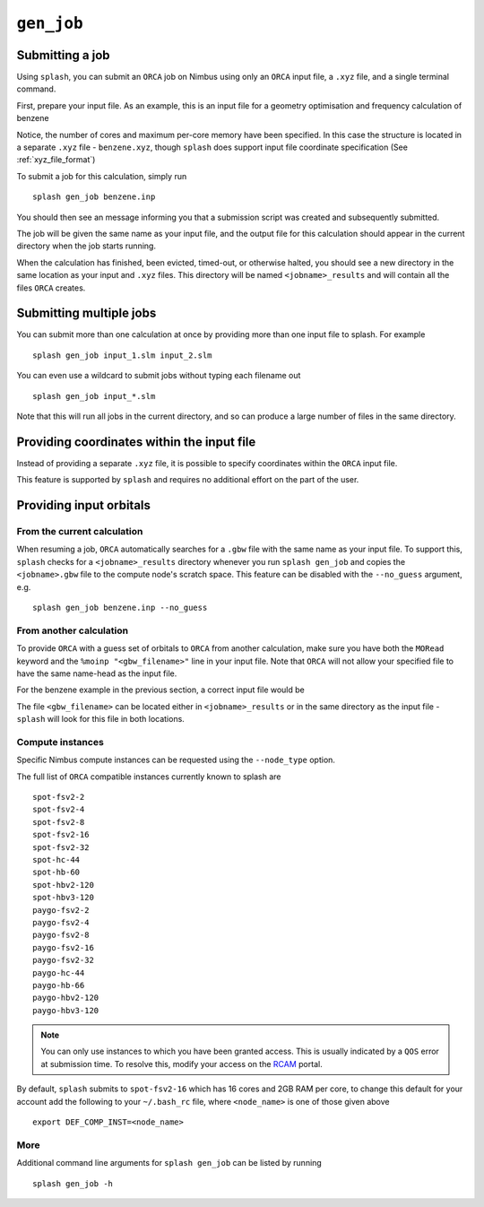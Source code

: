 .. _submission:

``gen_job``
-----------


Submitting a job
================

Using ``splash``, you can submit an ``ORCA`` job on Nimbus using only an ``ORCA`` input file, a ``.xyz`` file, and a single terminal command.

First, prepare your input file. As an example, this is an input file for a geometry optimisation and frequency calculation of benzene

.. code-block::
   :caption: ``benzene.inp``

    !PBE def2-svp OPT FREQ
    %PAL NPROCS 16 END
    %maxcore 2000
    *xyzfile 0 1 benzene.xyz


Notice, the number of cores and maximum per-core memory have been specified.
In this case the structure is located in a separate ``.xyz`` file - ``benzene.xyz``, though
``splash`` does support input file coordinate specification (See :ref:`xyz_file_format`)

.. code-block::
   :caption: ``benzene.xyz``

    12
    Benzene
    H      1.2194     -0.1652      2.1600
    C      0.6825     -0.0924      1.2087
    C     -0.7075     -0.0352      1.1973
    H     -1.2644     -0.0630      2.1393
    C     -1.3898      0.0572     -0.0114
    H     -2.4836      0.1021     -0.0204
    C     -0.6824      0.0925     -1.2088
    H     -1.2194      0.1652     -2.1599
    C      0.7075      0.0352     -1.1973
    H      1.2641      0.0628     -2.1395
    C      1.3899     -0.0572      0.0114
    H      2.4836     -0.1022      0.0205

To submit a job for this calculation, simply run ::
    
    splash gen_job benzene.inp

You should then see an message informing you that a submission script was created and subsequently submitted.

The job will be given the same name as your input file, and the output file for this calculation should appear in the current directory when the job starts running.

When the calculation has finished, been evicted, timed-out, or otherwise halted, you should see a new directory in the same location as your input and ``.xyz`` files.
This directory will be named ``<jobname>_results`` and will contain all the files ``ORCA`` creates. 

Submitting multiple jobs
========================

You can submit more than one calculation at once by providing more than one input file to splash. For example ::

    splash gen_job input_1.slm input_2.slm

You can even use a wildcard to submit jobs without typing each filename out ::

    splash gen_job input_*.slm

Note that this will run all jobs in the current directory, and so can produce a large number of files in the same directory.


Providing coordinates within the input file
===========================================

Instead of providing a separate ``.xyz`` file, it is possible to specify coordinates within the ``ORCA`` input file.

This feature is supported by ``splash`` and requires no additional effort on the part of the user.

Providing input orbitals
========================

From the current calculation
^^^^^^^^^^^^^^^^^^^^^^^^^^^^

When resuming a job, ``ORCA`` automatically searches for a ``.gbw`` file with the same name as your input file.
To support this, ``splash`` checks for a ``<jobname>_results`` directory whenever you run ``splash gen_job`` and
copies the ``<jobname>.gbw`` file to the compute node's scratch space. This feature can be disabled with the 
``--no_guess`` argument, e.g. ::

    splash gen_job benzene.inp --no_guess

From another calculation
^^^^^^^^^^^^^^^^^^^^^^^^

To provide ``ORCA`` with a guess set of orbitals to ``ORCA`` from another calculation, make sure you have both the ``MORead`` keyword and the ``%moinp "<gbw_filename>"`` line in
your input file. Note that ``ORCA`` will not allow your specified file to have the same name-head as the input file.

For the benzene example in the previous section, a correct input file would be

.. code-block::
   :caption: ``benzene.inp`` with specified orbital file

    !PBE def2-svp OPT FREQ MORead
    %moinp "new_orbs.gbw"
    %PAL NPROCS 16 END
    %maxcore 2000
    *xyzfile 0 1 benzene.xyz


The file ``<gbw_filename>`` can be located either in ``<jobname>_results`` or in the same directory as the input file - ``splash`` will look for this file in both locations.

.. _instances :

Compute instances
^^^^^^^^^^^^^^^^^

Specific Nimbus compute instances can be requested using the ``--node_type`` option.

The full list of ``ORCA`` compatible instances currently known to splash are ::

    spot-fsv2-2
    spot-fsv2-4
    spot-fsv2-8
    spot-fsv2-16
    spot-fsv2-32
    spot-hc-44
    spot-hb-60
    spot-hbv2-120
    spot-hbv3-120
    paygo-fsv2-2
    paygo-fsv2-4
    paygo-fsv2-8
    paygo-fsv2-16
    paygo-fsv2-32
    paygo-hc-44
    paygo-hb-66
    paygo-hbv2-120
    paygo-hbv3-120


.. note::

    You can only use instances to which you have been granted access.
    This is usually indicated by a ``QOS`` error at submission time. To resolve this, modify your access
    on the `RCAM <https://rcam.bath.ac.uk/>`_ portal.

By default, ``splash`` submits to ``spot-fsv2-16`` which has 16 cores and 2GB RAM per core, to change this default for your account
add the following to your ``~/.bash_rc`` file, where ``<node_name>`` is one of those given above ::

    export DEF_COMP_INST=<node_name>

More
^^^^

Additional command line arguments for ``splash gen_job`` can be listed by running ::

    splash gen_job -h